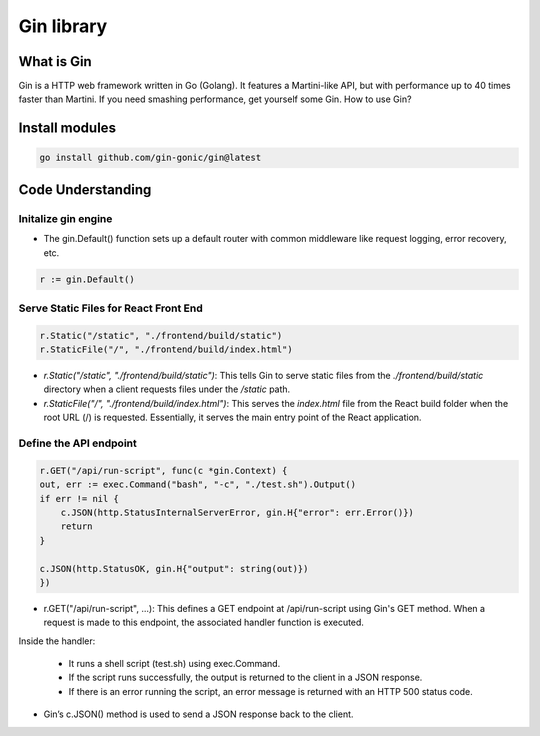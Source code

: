 Gin library
*************************

What is Gin
#################

Gin is a HTTP web framework written in Go (Golang). It features a Martini-like API, but with performance up to 40 times faster than Martini. If you need smashing performance, get yourself some Gin.
How to use Gin?

Install modules
##########################

.. code-block:: console

    go install github.com/gin-gonic/gin@latest

Code Understanding
#########################

Initalize gin engine
-------------------------------

* The gin.Default() function sets up a default router with common middleware like request logging, error recovery, etc.

.. code-block:: console

    r := gin.Default()

Serve Static Files for React Front End
-----------------------------------------------

.. code-block:: console

    r.Static("/static", "./frontend/build/static")
    r.StaticFile("/", "./frontend/build/index.html")

* `r.Static("/static", "./frontend/build/static")`: This tells Gin to serve static files from the `./frontend/build/static` directory when a client requests files under the `/static` path.
* `r.StaticFile("/", "./frontend/build/index.html")`: This serves the `index.html` file from the React build folder when the root URL (/) is requested. Essentially, it serves the main entry point of the React application.

Define the API endpoint
------------------------------------

.. code-block:: console

    r.GET("/api/run-script", func(c *gin.Context) {
    out, err := exec.Command("bash", "-c", "./test.sh").Output()
    if err != nil {
        c.JSON(http.StatusInternalServerError, gin.H{"error": err.Error()})
        return
    }

    c.JSON(http.StatusOK, gin.H{"output": string(out)})
    })

* r.GET("/api/run-script", ...): This defines a GET endpoint at /api/run-script using Gin's GET method. When a request is made to this endpoint, the associated handler function is executed.
Inside the handler:

 * It runs a shell script (test.sh) using exec.Command.
 * If the script runs successfully, the output is returned to the client in a JSON response.
 * If there is an error running the script, an error message is returned with an HTTP 500 status code.

* Gin’s c.JSON() method is used to send a JSON response back to the client.